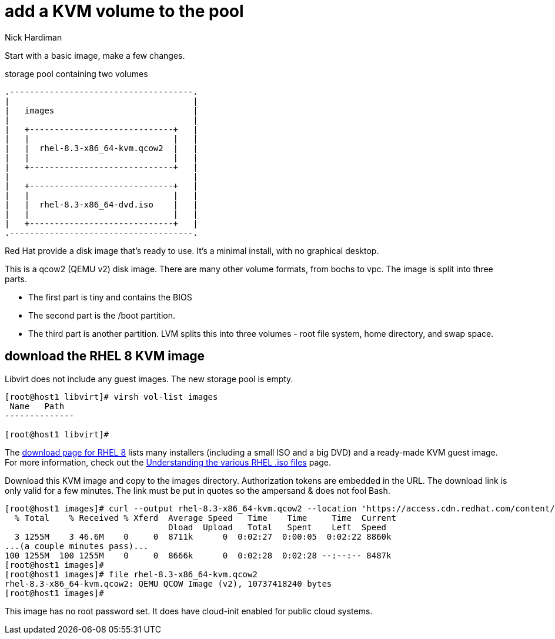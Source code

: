 
= add a KVM volume to the pool 
Nick Hardiman 
:source-highlighter: highlight.js

Start with a basic image, make a few changes.

.storage pool containing two volumes
....
.-------------------------------------.
|                                     |    
|   images                            |    
|                                     |    
|   +-----------------------------+   |    
|   |                             |   |   
|   |  rhel-8.3-x86_64-kvm.qcow2  |   |
|   |                             |   |  
|   +-----------------------------+   |  
|                                     |    
|   +-----------------------------+   |    
|   |                             |   |   
|   |  rhel-8.3-x86_64-dvd.iso    |   |
|   |                             |   |  
|   +-----------------------------+   |  
.-------------------------------------. 
....


Red Hat provide a disk image that's ready to use.  
It's a minimal install, with no graphical desktop. 

This is a qcow2 (QEMU v2) disk image. 
There are many other volume formats, from bochs to vpc. 
The image is split into three parts.

* The first part is tiny and contains the BIOS
* The second part is the /boot partition.
* The third part is another partition. LVM splits this into three volumes - root file system, home directory, and swap space.


== download the RHEL 8 KVM image  

Libvirt does not include any guest images. 
The new storage pool is empty.

[source,shell]
----
[root@host1 libvirt]# virsh vol-list images
 Name   Path
--------------

[root@host1 libvirt]#
----


The https://access.redhat.com/downloads/content/479/ver=/rhel---8/8.2/x86_64/product-software[download page for RHEL 8] lists many installers (including a small ISO and a big DVD) and a ready-made KVM guest image. 
For more information, check out the https://access.redhat.com/solutions/104063[Understanding the various RHEL .iso files] page. 

Download this KVM image and copy to the images directory. 
Authorization tokens are embedded in the URL. The download link is only valid for a few minutes. The link must be put in quotes so the ampersand & does not fool Bash. 

[source,shell]
----
[root@host1 images]# curl --output rhel-8.3-x86_64-kvm.qcow2 --location 'https://access.cdn.redhat.com/content/origin/files/sha256/32/321c20a732419472ba584ea34cd2cab79db2ea1790abe467ea3c0e2ca521a6b7/rhel-8.3-x86_64-kvm.qcow2?user=2cab79db2ea1790abe467ea3c0e2ca52&_auth_=1606150002_8d73cd20ce11b1e007533748ebd743e3'
  % Total    % Received % Xferd  Average Speed   Time    Time     Time  Current
                                 Dload  Upload   Total   Spent    Left  Speed
  3 1255M    3 46.6M    0     0  8711k      0  0:02:27  0:00:05  0:02:22 8860k
...(a couple minutes pass)...
100 1255M  100 1255M    0     0  8666k      0  0:02:28  0:02:28 --:--:-- 8487k
[root@host1 images]# 
[root@host1 images]# file rhel-8.3-x86_64-kvm.qcow2 
rhel-8.3-x86_64-kvm.qcow2: QEMU QCOW Image (v2), 10737418240 bytes
[root@host1 images]# 
----

This image has no root password set. 
It does have cloud-init enabled for public cloud systems. 


